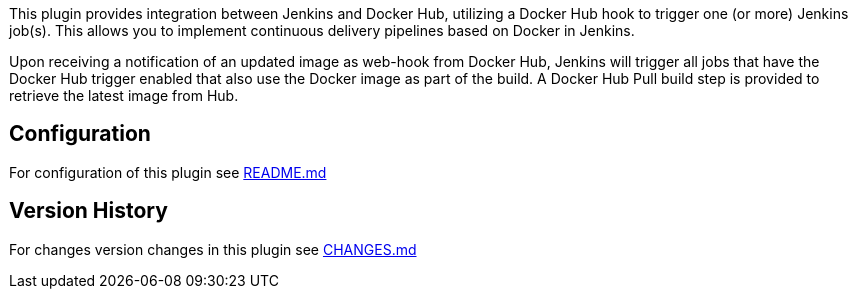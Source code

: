 This plugin provides integration between Jenkins and Docker Hub,
utilizing a Docker Hub hook to trigger one (or more) Jenkins job(s).
This allows you to implement continuous delivery pipelines based on
Docker in Jenkins.

Upon receiving a notification of an updated image as web-hook from
Docker Hub, Jenkins will trigger all jobs that have the Docker Hub
trigger enabled that also use the Docker image as part of the build. A
Docker Hub Pull build step is provided to retrieve the latest image from
Hub.

[[CloudBeesDockerHubNotification-Configuration]]
== Configuration

For configuration of this plugin see
https://github.com/jenkinsci/dockerhub-notification-plugin/blob/master/README.md[README.md]

[[CloudBeesDockerHubNotification-VersionHistory]]
== Version History

For changes version changes in this plugin see
https://github.com/jenkinsci/dockerhub-notification-plugin/blob/master/CHANGES.md[CHANGES.md]
